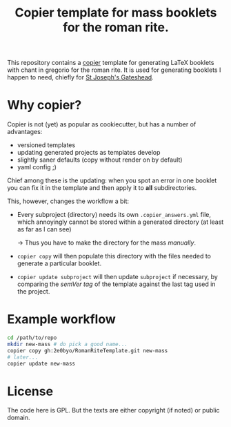 #+Title: Copier template for mass booklets for the roman rite.

This repository contains a [[https://github.com/copier-org/copier][copier]] template for generating LaTeX booklets with
chant in gregorio for the roman rite.  It is used for generating booklets I
happen to need, chiefly for [[https://github.com/copier-org/copier][St Joseph's Gateshead]].

* Why copier?

Copier is not (yet) as popular as cookiecutter, but has a number of advantages:

- versioned templates
- updating generated projects as templates develop
- slightly saner defaults (copy without render on by default)
- yaml config ;)

Chief among these is the updating: when you spot an error in one booklet you can
fix it in the template and then apply it to *all* subdirectories.

This, however, changes the workflow a bit:

- Every subproject (directory) needs its own ~.copier_answers.yml~ file, which
  annoyingly cannot be stored within a generated directory (at least as far as I
  can see)
  
  -> Thus you have to make the directory for the mass /manually/.

- ~copier copy~ will then populate this directory with the files needed to generate a
  particular booklet.

- ~copier update subproject~ will then update ~subproject~ if necessary, by
  comparing the /semVer tag/ of the template against the last tag used in the
  project.

* Example workflow
#+begin_src bash
  cd /path/to/repo
  mkdir new-mass # do pick a good name...
  copier copy gh:2e0byo/RomanRiteTemplate.git new-mass
  # later...
  copier update new-mass
#+end_src

* License

The code here is GPL.  But the texts are either copyright (if noted) or public
domain.

